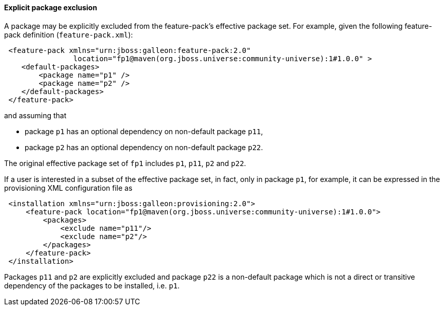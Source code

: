 #### Explicit package exclusion

A package may be explicitly excluded from the feature-pack's effective package set. For example, given the following feature-pack definition (`feature-pack.xml`):

[source,xml]
----
 <feature-pack xmlns="urn:jboss:galleon:feature-pack:2.0"
                location="fp1@maven(org.jboss.universe:community-universe):1#1.0.0" >
    <default-packages>
        <package name="p1" />
        <package name="p2" />
    </default-packages>
 </feature-pack>
----

and assuming that

* package `p1` has an optional dependency on non-default package `p11`,

* package `p2` has an optional dependency on non-default package `p22`.

The original effective package set of `fp1` includes `p1`, `p11`, `p2` and `p22`.

If a user is interested in a subset of the effective package set, in fact, only in package `p1`, for example, it can be expressed in the provisioning XML configuration file as

[source,xml]
----
 <installation xmlns="urn:jboss:galleon:provisioning:2.0">
     <feature-pack location="fp1@maven(org.jboss.universe:community-universe):1#1.0.0">
         <packages>
             <exclude name="p11"/>
             <exclude name="p2"/>
         </packages>
     </feature-pack>
 </installation>
----

Packages `p11` and `p2` are explicitly excluded and package `p22` is a non-default package which is not a direct or transitive dependency of the packages to be installed, i.e. `p1`.
